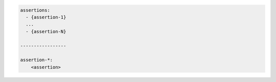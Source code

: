 .. code-block:: text

    assertions:
      - {assertion-1}
      ...
      - {assertion-N}

    -----------------

    assertion-*:
        <assertion>
